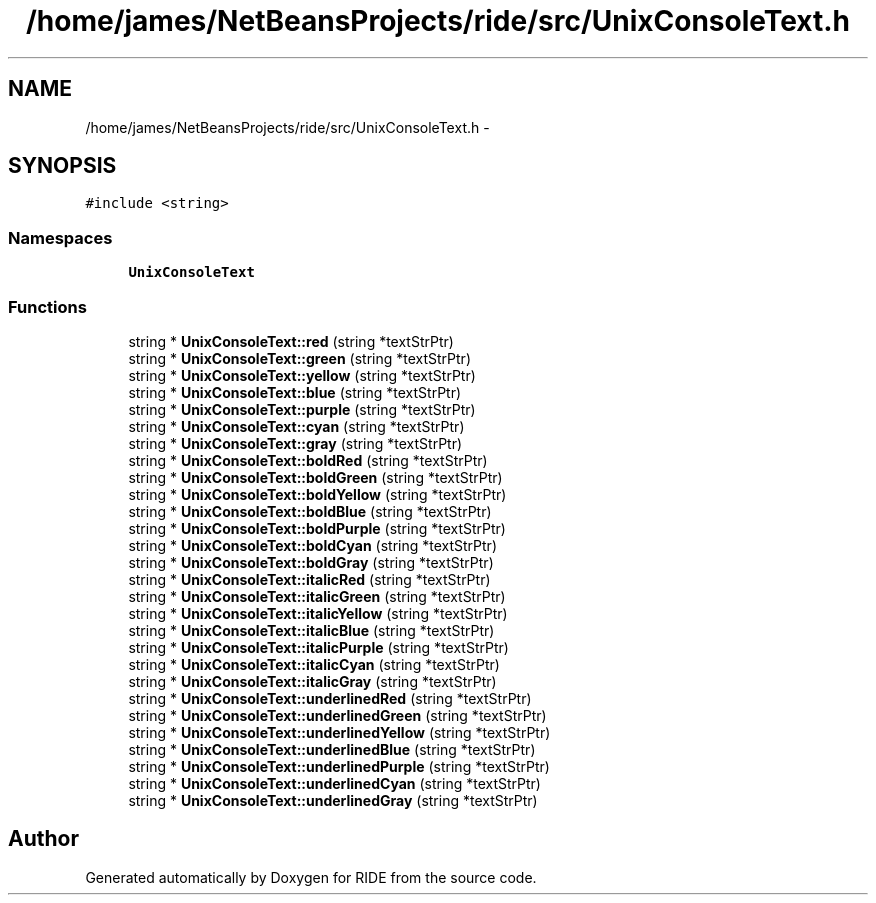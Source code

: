 .TH "/home/james/NetBeansProjects/ride/src/UnixConsoleText.h" 3 "Sat Jun 6 2015" "Version 0.0.1" "RIDE" \" -*- nroff -*-
.ad l
.nh
.SH NAME
/home/james/NetBeansProjects/ride/src/UnixConsoleText.h \- 
.SH SYNOPSIS
.br
.PP
\fC#include <string>\fP
.br

.SS "Namespaces"

.in +1c
.ti -1c
.RI "\fBUnixConsoleText\fP"
.br
.in -1c
.SS "Functions"

.in +1c
.ti -1c
.RI "string * \fBUnixConsoleText::red\fP (string *textStrPtr)"
.br
.ti -1c
.RI "string * \fBUnixConsoleText::green\fP (string *textStrPtr)"
.br
.ti -1c
.RI "string * \fBUnixConsoleText::yellow\fP (string *textStrPtr)"
.br
.ti -1c
.RI "string * \fBUnixConsoleText::blue\fP (string *textStrPtr)"
.br
.ti -1c
.RI "string * \fBUnixConsoleText::purple\fP (string *textStrPtr)"
.br
.ti -1c
.RI "string * \fBUnixConsoleText::cyan\fP (string *textStrPtr)"
.br
.ti -1c
.RI "string * \fBUnixConsoleText::gray\fP (string *textStrPtr)"
.br
.ti -1c
.RI "string * \fBUnixConsoleText::boldRed\fP (string *textStrPtr)"
.br
.ti -1c
.RI "string * \fBUnixConsoleText::boldGreen\fP (string *textStrPtr)"
.br
.ti -1c
.RI "string * \fBUnixConsoleText::boldYellow\fP (string *textStrPtr)"
.br
.ti -1c
.RI "string * \fBUnixConsoleText::boldBlue\fP (string *textStrPtr)"
.br
.ti -1c
.RI "string * \fBUnixConsoleText::boldPurple\fP (string *textStrPtr)"
.br
.ti -1c
.RI "string * \fBUnixConsoleText::boldCyan\fP (string *textStrPtr)"
.br
.ti -1c
.RI "string * \fBUnixConsoleText::boldGray\fP (string *textStrPtr)"
.br
.ti -1c
.RI "string * \fBUnixConsoleText::italicRed\fP (string *textStrPtr)"
.br
.ti -1c
.RI "string * \fBUnixConsoleText::italicGreen\fP (string *textStrPtr)"
.br
.ti -1c
.RI "string * \fBUnixConsoleText::italicYellow\fP (string *textStrPtr)"
.br
.ti -1c
.RI "string * \fBUnixConsoleText::italicBlue\fP (string *textStrPtr)"
.br
.ti -1c
.RI "string * \fBUnixConsoleText::italicPurple\fP (string *textStrPtr)"
.br
.ti -1c
.RI "string * \fBUnixConsoleText::italicCyan\fP (string *textStrPtr)"
.br
.ti -1c
.RI "string * \fBUnixConsoleText::italicGray\fP (string *textStrPtr)"
.br
.ti -1c
.RI "string * \fBUnixConsoleText::underlinedRed\fP (string *textStrPtr)"
.br
.ti -1c
.RI "string * \fBUnixConsoleText::underlinedGreen\fP (string *textStrPtr)"
.br
.ti -1c
.RI "string * \fBUnixConsoleText::underlinedYellow\fP (string *textStrPtr)"
.br
.ti -1c
.RI "string * \fBUnixConsoleText::underlinedBlue\fP (string *textStrPtr)"
.br
.ti -1c
.RI "string * \fBUnixConsoleText::underlinedPurple\fP (string *textStrPtr)"
.br
.ti -1c
.RI "string * \fBUnixConsoleText::underlinedCyan\fP (string *textStrPtr)"
.br
.ti -1c
.RI "string * \fBUnixConsoleText::underlinedGray\fP (string *textStrPtr)"
.br
.in -1c
.SH "Author"
.PP 
Generated automatically by Doxygen for RIDE from the source code\&.
